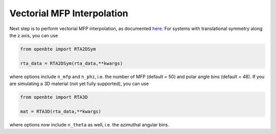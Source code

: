 Vectorial MFP Interpolation
============================

Next step is to perform vectorial MFP interpolation, as documented `here <https://arxiv.org/abs/2105.08181>`_. For systems with translational symmetry along the z axis, you can use

.. code-block:: python

  from openbte import RTA2DSym

  rta_data = RTA2DSym(rta_data,**kwargs)

where options include ``n_mfp`` and ``n_phi``, i.e. the number of MFP (default = 50) and polar angle bins (default = 48). If you are simulating a 3D material (not yet fully supported), you can use 

.. code-block:: python

  from openbte import RTA3D

  mat = RTA3D(rta_data,**kwargs)

where options now include ``n_theta`` as well, i.e. the azimuthal angular bins. 



